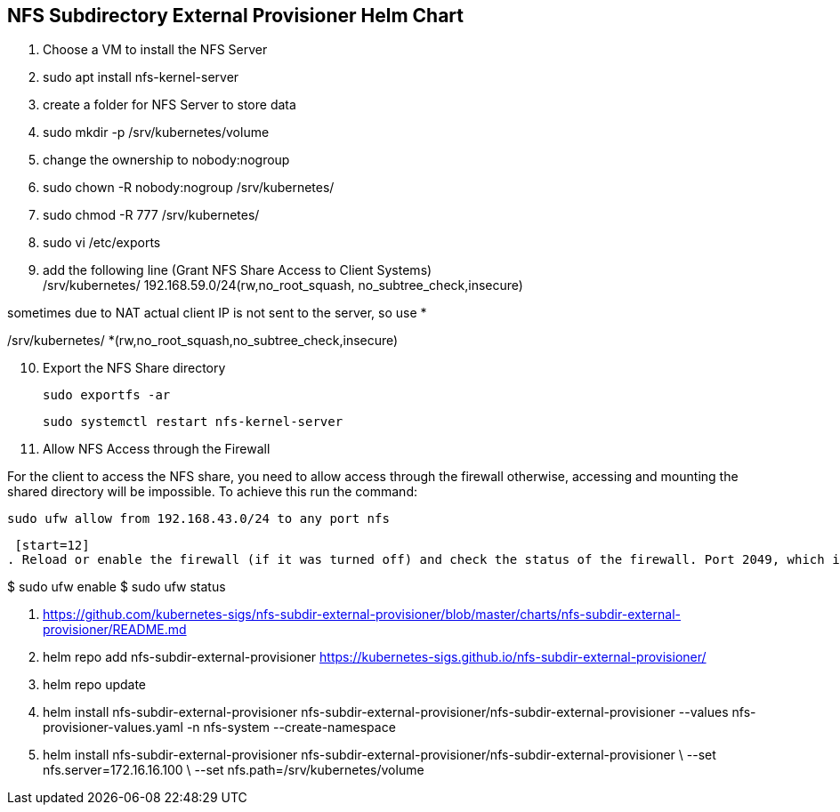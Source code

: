 
== NFS Subdirectory External Provisioner Helm Chart

. Choose a VM to install the NFS Server
. sudo apt install nfs-kernel-server
. create a folder for NFS Server to store data
. sudo mkdir -p /srv/kubernetes/volume
. change the ownership to nobody:nogroup
. sudo chown -R nobody:nogroup /srv/kubernetes/
. sudo chmod -R 777 /srv/kubernetes/
. sudo vi /etc/exports
. add the following line (Grant NFS Share Access to Client Systems) +
/srv/kubernetes/   192.168.59.0/24(rw,no_root_squash, no_subtree_check,insecure)

sometimes due to NAT actual client IP is not sent to the server, so use *

/srv/kubernetes/   *(rw,no_root_squash,no_subtree_check,insecure)
 
[start=10]
. Export the NFS Share directory
 
 sudo exportfs -ar
 
 sudo systemctl restart nfs-kernel-server

[start=11]
. Allow NFS Access through the Firewall

For the client to access the NFS share, you need to allow access through the firewall otherwise, accessing and mounting the shared directory will be impossible. To achieve this run the command:

 sudo ufw allow from 192.168.43.0/24 to any port nfs
 
 [start=12]
. Reload or enable the firewall (if it was turned off) and check the status of the firewall. Port 2049, which is the default file share, should be opened.

$ sudo ufw enable
$ sudo ufw status

. https://github.com/kubernetes-sigs/nfs-subdir-external-provisioner/blob/master/charts/nfs-subdir-external-provisioner/README.md

. helm repo add nfs-subdir-external-provisioner https://kubernetes-sigs.github.io/nfs-subdir-external-provisioner/

. helm repo update

. helm install nfs-subdir-external-provisioner nfs-subdir-external-provisioner/nfs-subdir-external-provisioner  --values nfs-provisioner-values.yaml -n nfs-system --create-namespace

. helm install nfs-subdir-external-provisioner nfs-subdir-external-provisioner/nfs-subdir-external-provisioner \
    --set nfs.server=172.16.16.100 \
    --set nfs.path=/srv/kubernetes/volume

